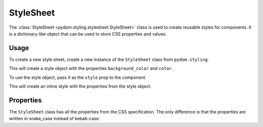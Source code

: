 .. _style-sheet:

##########
StyleSheet
##########

The :class:`StyleSheet <pydom.styling.stylesheet.StyleSheet>` class is used to create reusable styles for components.
It is a dictionary-like object that can be used to store CSS properties and values.

Usage
#####

To create a new style sheet, create a new instance of the ``StyleSheet`` class from ``pydom.styling``.

.. code-block:: python
    :caption: Creating a style object

    from pydom.styling import StyleSheet

    style = StyleSheet(
        background_color="red",
        color="white"
    )

This will create a style object with the properties ``background_color`` and ``color``.

To use the style object, pass it as the ``style`` prop to the component.

.. code-block:: python
    :caption: Using a style object

    from pydom import Component, Div

    class App(Component):
        def render(self):
            return Div(style=style)(
                "Hello, world!"
            )

This will create an inline style with the properties from the style object.

.. code-block:: html
    :caption: Style object output

    <div style="background-color:red;color:white;">Hello, world!</div>

Properties
##########

The ``StyleSheet`` class has all the properties from the CSS specification.
The only difference is that the properties are written in snake_case instead of kebab-case.